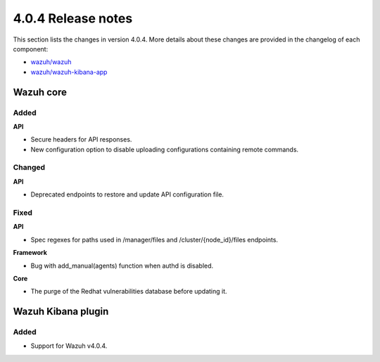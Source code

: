 .. Copyright (C) 2020 Wazuh, Inc.

.. _release_4_0_4:

4.0.4 Release notes
===================

This section lists the changes in version 4.0.4. More details about these changes are provided in the changelog of each component:

- `wazuh/wazuh <https://github.com/wazuh/wazuh/blob/4.0.4/CHANGELOG.md>`_
- `wazuh/wazuh-kibana-app <https://github.com/wazuh/wazuh-kibana-app/blob/v4.0.4-7.9.3/CHANGELOG.md>`_


Wazuh core
----------

Added
^^^^^

**API**

- Secure headers for API responses.
- New configuration option to disable uploading configurations containing remote commands. 

Changed 
^^^^^^^

**API**

- Deprecated endpoints to restore and update API configuration file.

Fixed
^^^^^

**API**

- Spec regexes for paths used in /manager/files and /cluster/{node_id}/files endpoints.

**Framework**

- Bug with add_manual(agents) function when authd is disabled.

**Core**

- The purge of the Redhat vulnerabilities database before updating it. 


Wazuh Kibana plugin
-------------------

Added
^^^^^

- Support for Wazuh v4.0.4.
